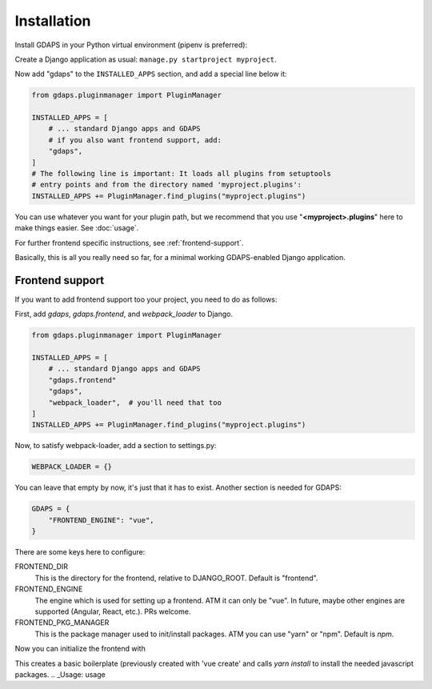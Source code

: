 Installation
============

Install GDAPS in your Python virtual environment (pipenv is preferred):

.. code-block::bash

    pipenv install gdaps
    # or: pip install gdaps


Create a Django application as usual: ``manage.py startproject myproject``.

Now add "gdaps" to the ``INSTALLED_APPS`` section, and add a special line below it:

.. code-block:: python

    from gdaps.pluginmanager import PluginManager

    INSTALLED_APPS = [
        # ... standard Django apps and GDAPS
        # if you also want frontend support, add:
        "gdaps",
    ]
    # The following line is important: It loads all plugins from setuptools
    # entry points and from the directory named 'myproject.plugins':
    INSTALLED_APPS += PluginManager.find_plugins("myproject.plugins")

You can use whatever you want for your plugin path, but we recommend that you use "**<myproject>.plugins**" here to make things easier. See :doc:`usage`.

For further frontend specific instructions, see :ref:`frontend-support`.

Basically, this is all you really need so far, for a minimal working
GDAPS-enabled Django application.

Frontend support
----------------

If you want to add frontend support too your project, you need to do as follows:

First, add *gdaps*, *gdaps.frontend*, and *webpack_loader* to Django.

.. code-block::bash

    pipenv install django-webpack-loader


.. code-block:: python

    from gdaps.pluginmanager import PluginManager

    INSTALLED_APPS = [
        # ... standard Django apps and GDAPS
        "gdaps.frontend"
        "gdaps",
        "webpack_loader",  # you'll need that too
    ]
    INSTALLED_APPS += PluginManager.find_plugins("myproject.plugins")

Now, to satisfy webpack-loader, add a section to settings.py:

.. code-block:: python

    WEBPACK_LOADER = {}

You can leave that empty by now, it's just that it has to exist. Another section is needed for GDAPS:

.. code-block:: python

    GDAPS = {
        "FRONTEND_ENGINE": "vue",
    }

There are some keys here to configure:

FRONTEND_DIR
    This is the directory for the frontend, relative to DJANGO_ROOT.
    Default is "frontend".

FRONTEND_ENGINE
    The engine which is used for setting up a frontend. ATM it can only be "vue". In future, maybe other engines are supported (Angular, React, etc.). PRs welcome.

FRONTEND_PKG_MANAGER
    This is the package manager used to init/install packages. ATM you can use "yarn" or "npm". Default is *npm*.

Now you can initialize the frontend with

.. code-block::bash

    ./manage.py initfrontend

This creates a basic boilerplate (previously created with 'vue create' and calls *yarn install* to
install the needed javascript packages.
.. _Usage: usage
